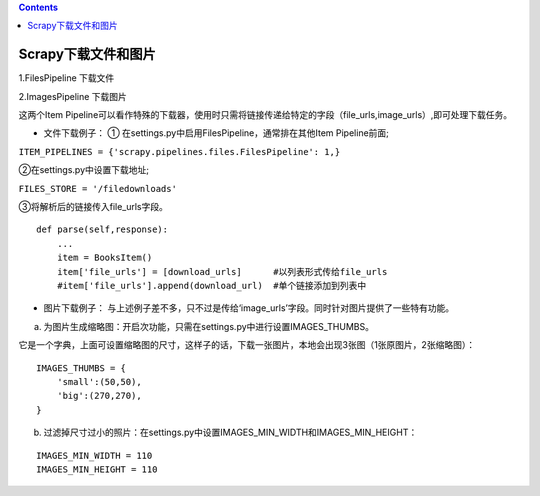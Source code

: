 .. contents::
   :depth: 3
..

Scrapy下载文件和图片
====================

1.FilesPipeline 下载文件

2.ImagesPipeline 下载图片

这两个Item
Pipeline可以看作特殊的下载器，使用时只需将链接传递给特定的字段（file_urls,image_urls）,即可处理下载任务。

.. image:: ../../../_static/scrapy-xiazai-file-images0001.png

-  文件下载例子： ① 在settings.py中启用FilesPipeline，通常排在其他Item
   Pipeline前面;

``ITEM_PIPELINES = {'scrapy.pipelines.files.FilesPipeline': 1,}``

②在settings.py中设置下载地址;

``FILES_STORE = '/filedownloads'``

③将解析后的链接传入file_urls字段。

::

   def parse(self,response):
       ...
       item = BooksItem()
       item['file_urls'] = [download_urls]      #以列表形式传给file_urls
       #item['file_urls'].append(download_url)  #单个链接添加到列表中  

-  图片下载例子：
   与上述例子差不多，只不过是传给‘image_urls’字段。同时针对图片提供了一些特有功能。

a. 为图片生成缩略图：开启次功能，只需在settings.py中进行设置IMAGES_THUMBS。

它是一个字典，上面可设置缩略图的尺寸，这样子的话，下载一张图片，本地会出现3张图（1张原图片，2张缩略图）：

::

   IMAGES_THUMBS = {
       'small':(50,50),
       'big':(270,270),
   }

b. 过滤掉尺寸过小的照片：在settings.py中设置IMAGES_MIN_WIDTH和IMAGES_MIN_HEIGHT：

::

   IMAGES_MIN_WIDTH = 110
   IMAGES_MIN_HEIGHT = 110
